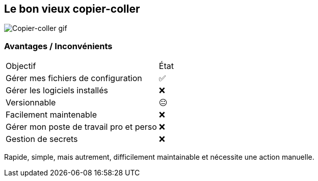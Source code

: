 == Le bon vieux copier-coller

image::c_v.gif[alt='Copier-coller gif']

=== Avantages / Inconvénients

[%autowidth.stretch,cols="1,1"]
|===
|Objectif | État
|Gérer mes fichiers de configuration
|✅
|Gérer les logiciels installés
|❌
|Versionnable
|😐
|Facilement maintenable
|❌
|Gérer mon poste de travail pro et perso
|❌
|Gestion de secrets
|❌
|===

[.notes]
****
Rapide, simple, mais autrement, difficilement maintainable et nécessite une action manuelle.
****


